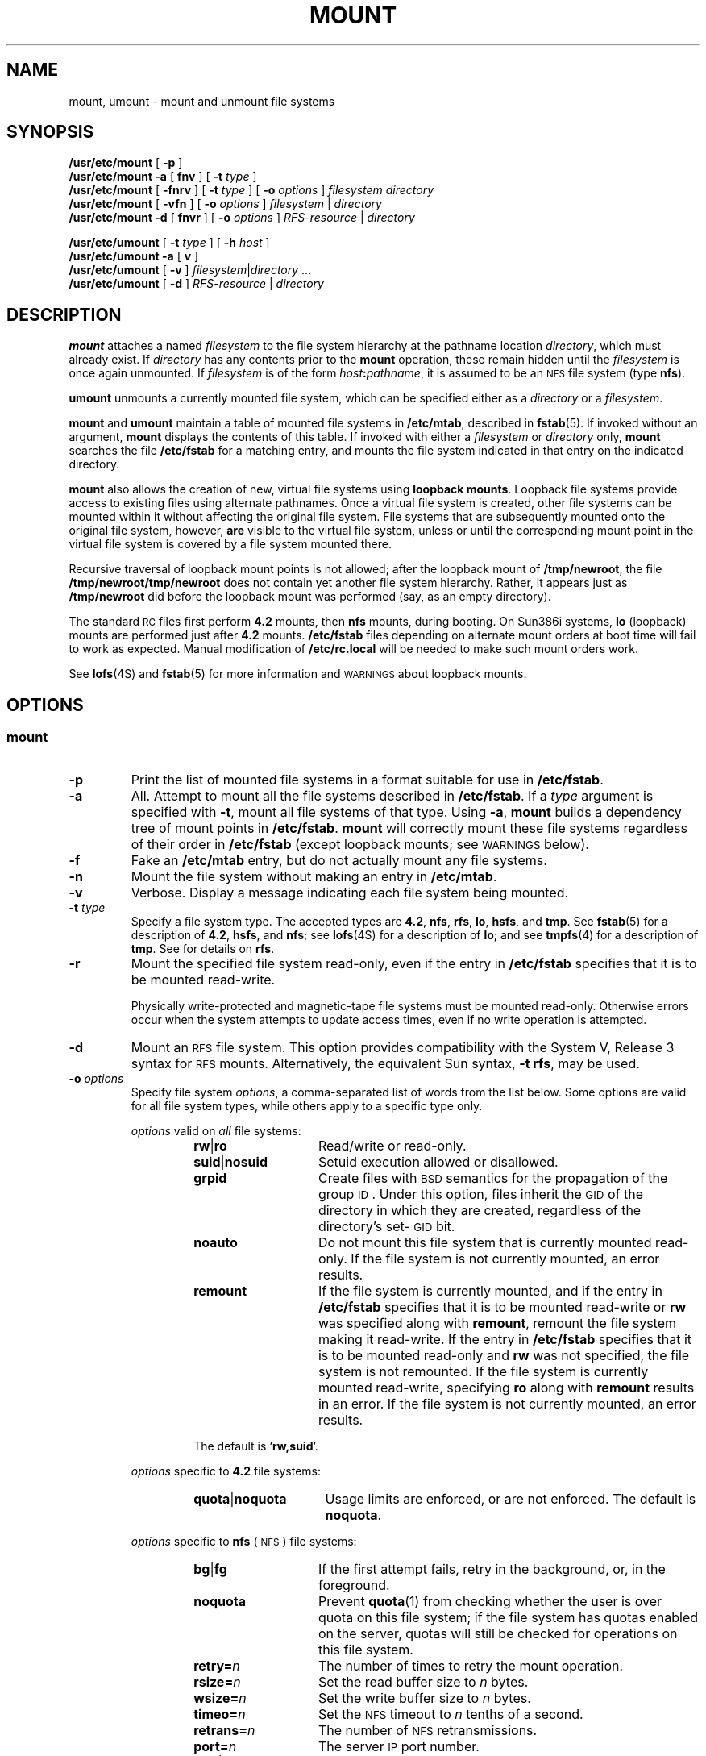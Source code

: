.\" @(#)mount.8 1.1 92/07/30 SMI;
.TH MOUNT 8 "19 June 1991"
.SH NAME
mount, umount \- mount and unmount file systems
.SH SYNOPSIS
.B /usr/etc/mount
[
.B \-p
]
.br
.B /usr/etc/mount
.BR \-a
[
.B fnv
]
[
.B \-t
.I type
]
.br
.B /usr/etc/mount
[
.B \-fnrv
] [
.BI \-t " type"
] [
.BI \-o " options"
]
.I filesystem
.I directory
.br
.B /usr/etc/mount
[
.B \-vfn
] [
.BI \-o " options"
]
.IR filesystem " | " directory
.br
.B /usr/etc/mount
.BR \-d
[ 
.B fnvr
]
[
.BI \-o " options"
]
.IR RFS-resource " | " directory
.LP
.B /usr/etc/umount
[
.BI \-t " type"
] [
.BI \-h " host"
]
.br
.B /usr/etc/umount
.BR \-a
[
.B v
]
.br
.B /usr/etc/umount
[
.B \-v
]
.IR filesystem \||\| directory "  .\|.\|."
.br
.B /usr/etc/umount
[
.B \-d
]
.IR RFS-resource " | " directory "
.SH DESCRIPTION
.IX  "mount command"  ""  "\fLmount\fP \(em mount filesystem"
.IX  "mount file system"  ""  "mount file system \(em \fLmount\fP"
.IX  "file system"  "mount"  ""  "mount \(em \fLmount\fP"
.IX  "file system"  "loopback" "" "loopback \(em \fLmount\fP"
.IX  "loopback file system"  "mount" "" "mount \(em \fLmount\fP"
.IX  "umount command"  ""  "\fLumount\fP \(em unmount file system"
.IX  "demount file system"  ""  "demount file system \(em \fLumount\fP"
.IX  "file system"  "unmount"  ""  "unmount \(em \fLumount\fP"
.IX  "file system"  "demount"  ""  "demount \(em \fLumount\fP"
.LP
.B mount
attaches a named
.I filesystem
to the file system hierarchy at the pathname location
.IR directory ,
which must already exist.
If
.I directory
has any contents prior to the
.B mount
operation, these remain hidden until the
.I filesystem
is once again unmounted.  If
.I filesystem
is of the form
.IB host : pathname\fR,
it is assumed to be an
.SM NFS
file system (type
.BR nfs ).
.LP
.B umount
unmounts a currently mounted file system, which can be specified
either as a
.IR directory
or a
.IR filesystem .
.LP
.B mount
and
.B umount
maintain a table of mounted file systems in
.BR /etc/mtab ,
described in
.BR fstab (5).
If invoked without an argument,
.B mount
displays the contents of this table. 
If invoked with either a
.I filesystem
or
.I directory
only,
.B mount
searches the file
.B /etc/fstab
for a matching entry, and mounts the file system indicated in
that entry on the indicated directory.
.LP
.B mount
also allows the creation of new, virtual file systems using
.BR "loopback mounts" .
Loopback file systems provide access to existing files using alternate
pathnames.
Once a virtual file system is created, other file systems can be
mounted within it without affecting the original file system.
File systems that are subsequently mounted onto
the original file system, however,
.B are
visible to the virtual file system, unless or until the corresponding
mount point in the virtual file system is covered by a file
system mounted there.
.LP
Recursive traversal of loopback mount points is not allowed;
after the loopback mount of
.BR /tmp/newroot ,
the file
.B /tmp/newroot/tmp/newroot
does not contain yet another file system hierarchy.
Rather, it appears just as
.B /tmp/newroot
did before the loopback mount was performed (say,
as an empty directory).
.LP
The standard
.SM RC
files first perform
.B 4.2
mounts, then
.B nfs
mounts, during booting.
On Sun386i systems,
.B lo
(loopback) mounts are performed just after
.B 4.2
mounts.
.B /etc/fstab
files depending on alternate mount orders at
boot time will
fail to work as expected.  Manual
modification of
.B /etc/rc.local
will be needed to make such
mount orders work.
.LP
See
.BR lofs (4S)
and
.BR fstab (5)
for more information and
.SM WARNINGS
about loopback mounts.
.SH OPTIONS
.SS mount
.TP
.B \-p
Print the list of mounted file systems in a format suitable for use in
.BR /etc/fstab .
.TP
.B \-a
All.  Attempt to mount all the file systems described in
.BR /etc/fstab .
If a
.I type
argument is specified with
.BR \-t ,
mount all file systems of that type.
Using
.BR \-a ,
.B mount
builds a dependency tree of mount points in
.BR /etc/fstab .
.B mount
will correctly mount these file systems
regardless of their order in
.BR /etc/fstab
(except loopback
mounts; see
.SM WARNINGS
below).
.TP
.B \-f
Fake an
.B /etc/mtab
entry, but do not actually mount any file systems.
.TP
.B \-n
Mount the file system without making an entry in
.BR /etc/mtab .
.TP
.B \-v
Verbose.
Display a message indicating each file system being mounted.
.br
.ne 4
.TP
.BI \-t " type"
Specify a file system type.
The accepted types are
.BR  4.2 ,
.BR nfs ,
.BR rfs ,
.BR lo ,
.BR hsfs ,
and
.BR tmp .
See
.BR fstab (5)
for a description of
.BR  4.2 ,
.BR  hsfs ,
and
.BR nfs ;
see
.BR lofs (4S)
for a description of
.BR lo ;
and see
.BR tmpfs (4)
for a description of
.BR tmp .
See 
.TX ADMIN 
for details on 
.BR rfs .
.TP
.B \-r
Mount the specified file system read-only, even if the entry in
.B /etc/fstab
specifies that it is to be mounted read-write.
.IP
Physically write-protected and magnetic-tape
file systems must be mounted
read-only. Otherwise errors occur when the system attempts to
update access times, even if no write operation is attempted.
.TP
.B \-d
Mount an 
.SM RFS
file system. This option provides compatibility
with the System V, Release 3 syntax for 
.SM RFS
mounts. Alternatively, the 
equivalent Sun syntax, 
.BR "\-t rfs" ,
may be used.
.TP
.BI \-o " options"
Specify file system
.IR options ,
a comma-separated list of words from the list below.
Some options are valid for all file system types, while others apply
to a specific type only.
.RS
.LP
.I options
valid on
.I all
file systems:
.RS
.TP 14
.BR rw \||\| ro
Read/write or read-only.
.PD 0
.TP
.BR suid \||\| nosuid
Setuid execution allowed or disallowed.
.TP
.B grpid
Create files with 
.SM BSD 
semantics for the propagation of
the group
.SM ID\s0.
Under this option, files inherit the 
.SM GID
of the directory in which they are created, regardless of the
directory's set-\s-1GID\s0 bit.
.br
.ne 8
.TP
.B noauto
Do not mount this file system that is currently mounted read-only.
If the file system is not currently mounted, an error results.
.TP
.B remount
If the file system is currently mounted, and if the entry in
.B /etc/fstab
specifies that it is to be mounted read-write or
.B rw
was specified along with
.BR remount ,
remount the file system making it read-write.
If the entry in
.B /etc/fstab
specifies that it is to be mounted read-only and
.B rw
was not specified, the file system is not remounted.
If the file system is currently mounted read-write,
specifying
.B ro
along with
.B remount
results in an error.
If the file system is not currently mounted, an error results.
.PD
.LP
The default is
.RB ` rw,\|suid '.
.RE
.LP
.I options
specific to
.B 4.2
file systems:
.RS
.TP 15
.BR quota \||\| noquota
Usage limits are enforced, or are not enforced.
The default is
.BR noquota .
.RE
.LP
.I options
specific to
.B nfs
(\s-1NFS\s0) file systems:
.RS
.TP 14
.BR bg \||\| fg
If the first attempt fails, retry in the background, or,
in the foreground.
.PD 0
.TP
.BR noquota
Prevent
.BR quota (1)
from checking whether the user is over quota on this file system;
if the file system has quotas enabled on the server, quotas will still
be checked for operations on this file system.
.TP
.BI retry= n
The number of times to retry the mount operation.
.TP
.BI rsize= n
Set the read buffer size to
.I n
bytes.
.TP
.BI wsize= n
Set the write buffer size to
.I n
bytes.
.TP
.BI timeo= n
Set the
.SM NFS
timeout to
.I n
tenths of a second.
.TP
.BI retrans= n
The number of
.SM NFS
retransmissions.
.TP
.BI port= n
The server
.SM IP
port number.
.TP
.BR soft \||\| hard
Return an error if the server does not respond, or continue the
retry request until the server responds.
.TP
.B intr
Allow keyboard interrupts on hard mounts.
.TP
.B secure
Use a more secure protocol for
.SM NFS
transactions.
.TP
.B posix
Request 
.SM POSIX.1
semantics for the file system.  Requires a mount version 2 
.BR mountd (8C)
on the server.
.TP
.BI acregmin= n
Hold cached attributes for at least
.I n
seconds after file modification.
.TP
.BI acregmax= n
Hold cached attributes for no more than
.I n
seconds after file modification.
.TP
.BI acdirmin= n
Hold cached attributes for at least
.I n
seconds after directory update.
.TP
.BI acdirmax= n
Hold cached attributes for no more than
.I n
seconds after directory update.
.TP
.BI actimeo= n
Set
.I min
and
.I max
times for regular files and directories to
.I n
seconds.
.TP
.B nocto
Suppress fresh attributes when opening a file.
.TP
.B noac
Suppress attribute and name (lookup) caching.
.PD
.LP
Regular defaults are:
.RS
.nf
.B fg,retry=10000,timeo=7,retrans=3,port=\s-1NFS_PORT\s0,hard,\e
.B acregmin=3,acregmax=60,acdirmin=30,acdirmax=60
.fi
.RE
.LP
.B actimeo
has no default; it sets 
.BR acregmin ,
.BR acregmax ,
.B acdirmin 
and
.B acdirmax
.LP
Defaults for
.B rsize
and
.B wsize
are set internally by the system kernel.
.RE
.LP
.I options
specific to
.B rfs
(\fB\s-1RFS\s0\fP)
file systems:
.RS
.TP 14
.BR bg \||\| fg
If the first attempt fails, retry in the background, or,
in the foreground.
.PD 0
.TP
.BI retry= n
The number of times to retry the mount operation.
.PD
.LP
Defaults are the same as for
.SM NFS\s0.
.PD
.RE
.LP
.I options
specific to
.B hsfs
(\fB\s-1HSFS\s0\fP)
file systems:
.RS
.TP 14
.BR norrip
Disable processing of Rock Ridge extensions for the file system.
.PD 
.LP
.RE
.RE
.SS umount
.TP
.BI \-h " host"
Unmount all file systems listed in
.B /etc/mtab
that are remote-mounted from
.IR host .
.TP
.BI \-t " type"
Unmount all file systems listed in
.B /etc/mtab
that are of a given
.IR type .
.TP
.B \-a
Unmount all file systems currently mounted (as listed in
.BR /etc/mtab ).
.TP
.B \-v
Verbose.
Display a message indicating each file system being unmounted.
.TP
.B \-d
Unmount an
.SM RFS
file system.
This option provides compatibility with the
System V, Release 3 syntax for unmounting an
.SM RFS
file system.
.SH NFS FILESYSTEMS
.SS Background vs. Foreground
.LP
Filesystems mounted with the
.B bg
option indicate that
.B mount
is to retry in the background if the server's mount daemon
.BR ( mountd (8C))
does not respond.
.B mount
retries the request up to the count specified in the
.BI retry= n
option.  Once the file system is mounted, each
.SM NFS
request made in the kernel waits
.BI timeo= n
tenths of a second for a response.
If no response arrives, the
time-out is multiplied by
.B 2
and the request is retransmitted.
When the number of
retransmissions has reached the number specified in the
.BI retrans= n
option, a file system mounted with the
.B soft
option returns an error on the request; one mounted with the
.B hard
option prints a warning message and continues to retry the request.
.SS Read-Write vs. Read-Only
.LP
File systems that are mounted
.B rw
(read-write) should use the
.B hard
option.
.SS "Interrupting Processes With Pending \s-1NFS\s0 Requests"
.LP
The
.B intr
option allows keyboard interrupts to kill a process that is hung
while waiting for a response on a hard-mounted file system.
.br
.ne 10
.SS Quotas
.LP
Quota checking on
.SM NFS
file systems is performed by the server, not the client; if the file
system has the
.B quota
option on the server, quota checking is performed for both local
requests and
.SM NFS
requests.  When a user logs in,
.BR login (1)
runs the
.BR quota (1)
program to check whether the user is over their quota on any of the file
systems mounted on the machine.  This check is performed for
.SM NFS
file systems by an
.SM RPC
call to the
.BR rquotad (8C)
server on the machine from which the file system is mounted.  This can
be time-consuming, especially if the remote machine is down.  If the
.B noquota
option is specified for an
.SM NFS
file system,
.B quota
will not check whether the user is over their quota on that file system,
which can speed up the process of logging in.  This does
.I not
disable quota checking for operations on that file system; it merely
disables reporting whether the user is over quota on that file system.
.SS Secure Filesystems
.LP
The
.B secure
option must be given if the server requires secure
mounting for the file system.
.SS "File Attributes"
.LP
The attribute cache retains file attributes on the client.
Attributes for a file are assigned a time to be flushed. 
If the file is modified before the flush time, then the
flush time is extended by the time since the last modification
(under the assumption that files that changed recently are likely
to change soon).
There is a minimum and maximum flush time extension for
regular files and for directories.
Setting
.BI actimeo= n
extends flush time by
.I n
seconds for both regular files and directories.
.SH SYSTEM V COMPATIBILITY
.SS "System V File-Creation Semantics"
.LP
Ordinarily, when a file is created its 
.SM GID
is set to the effective 
.SM GID
of the calling process.
This behavior may be overridden on a per-directory basis,
by setting the set-\s-1GID\s0 bit of the parent directory;
in this case, the 
.SM GID
is set to the 
.SM GID
of the parent directory (see
.BR open (2V)
and
.BR mkdir (2V)).
Files created on file systems that are mounted with the
.B grpid
option will obey 
.SM BSD 
semantics;
that is, the 
.SM GID
is unconditionally inherited from that of the parent directory.
.SH EXAMPLES
.RS
.PD 0
.TP
To mount a local disk:
.B mount /dev/xy0g /usr
.TP
To fake an entry for \fBnd\fP root:
.B mount \-ft 4.2 /dev/nd0 /
.TP
To mount all 4.2 file systems:
.B mount \-at 4.2
.TP
To mount a remote file system:
.B mount \-t nfs serv:/usr/src /usr/src
.TP
To mount a remote file system:
.B mount serv:/usr/src /usr/src
.TP
To hard mount a remote file system:
.B mount \-o hard serv:/usr/src /usr/src
.br
.ne 2
.TP
To mount an \s-1RFS\s0 remote file system, retrying in the background on failure:
.B mount \-d \-o bg \s-1SRC\s0 /usr/src
.TP
To mount an \s-1RFS\s0 remote file system read-only:
.B mount \-t rfs \-r \s-1SRC\s0 /usr/src
.TP
To save current mount state:
.B mount \-p > /etc/fstab
.IP
Note: this is not recommended when running the automounter,
see
.BR automount (8).
.TP
To loopback mount file systems:
.B mount \-t lo /export/tmp/localhost /tmp
.nf
.B mount \-t lo /export/var/localhost /var lo
.B mount \-t lo /export/cluster/sun386.sunos4.0.1 /usr/cluster
.B mount \-t lo /export/local/sun386 /usr/local
.fi
.RE
.PD
.SH FILES
.PD 0
.TP 20
.B /etc/mtab
table of mounted file systems
.TP
.B /etc/fstab
table of file systems mounted at boot
.PD
.SH WARNINGS
.LP
.BR mount
does not understand the mount order dependencies
involved in loopback mounting.
Loopback mounts may be dependent on
two mounts having been previously performed,
while
.B nfs
and
.B 4.2
mounts are dependent only on
a single previous mount.  As a rule of
thumb, place loopback mounts at the end of the
.BR /etc/fstab
file.
See
.BR lofs (4S)
for a complete description.
.SH "SEE ALSO"
.BR mkdir (2V),
.BR mount (2V),
.BR open (2V),
.BR unmount (2V),
.BR lofs (4S),
.BR fstab (5),
.BR mtab (5),
.BR automount (8),
.BR mountd (8C),
.BR nfsd (8)
.SH BUGS
.LP
Mounting file systems full of garbage crashes the system.
.LP
If the directory on which a file system is to be mounted is a
symbolic link, the file system is mounted on
.I "the directory to which the symbolic link refers,"
rather than being mounted on top of the symbolic link itself.
